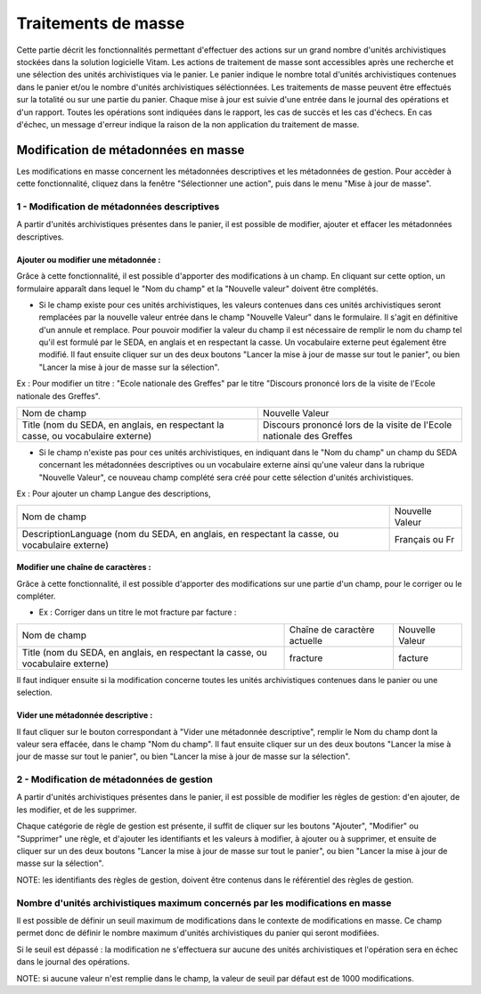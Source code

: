 Traitements de masse
#####################

Cette partie décrit les fonctionnalités permettant d'effectuer des actions sur un grand nombre d'unités archivistiques stockées dans la solution logicielle Vitam. Les actions de traitement de masse sont accessibles après une recherche et une sélection des unités archivistiques via le panier. 
Le panier indique le nombre total d'unités archivistiques contenues dans le panier et/ou le nombre d'unités archivistiques séléctionnées. Les traitements de masse peuvent être effectués sur la totalité ou sur une partie du panier.  
Chaque mise à jour est suivie d'une entrée dans le journal des opérations et d'un rapport. Toutes les opérations sont indiquées dans le rapport, les cas de succès et les cas d'échecs. En cas d'échec, un message d'erreur indique la raison de la non application du traitement de masse. 


Modification de métadonnées en masse
************************************

Les modifications en masse concernent les métadonnées descriptives et les métadonnées de gestion. Pour accèder à cette fonctionnalité, cliquez dans la fenêtre "Sélectionner une action", puis dans le menu "Mise à jour de masse". 


1 - Modification de métadonnées descriptives
============================================

A partir d'unités archivistiques présentes dans le panier, il est possible de modifier, ajouter et effacer les métadonnées descriptives.

.. image:: images/meta_descriptives.png

Ajouter ou modifier une métadonnée : 
------------------------------------

Grâce à cette fonctionnalité, il est possible d'apporter des modifications à un champ. En cliquant sur cette option, un formulaire apparaît dans lequel le "Nom du champ" et la "Nouvelle valeur" doivent être complétés. 
 
* Si le champ existe pour ces unités archivistiques, les valeurs contenues dans ces unités archivistiques seront remplacées par la nouvelle valeur entrée dans le champ "Nouvelle Valeur" dans le formulaire. Il s'agit en définitive d'un annule et remplace. Pour pouvoir modifier la valeur du champ il est nécessaire de remplir le nom du champ tel qu'il est formulé par le SEDA, en anglais et en respectant la casse. Un vocabulaire externe peut également être modifié. Il faut ensuite cliquer sur un des deux boutons "Lancer la mise à jour de masse sur tout le panier", ou bien "Lancer la mise à jour de masse sur la sélection".

Ex : Pour modifier un titre : "Ecole nationale des Greffes" par le titre "Discours prononcé lors de la visite de l'Ecole nationale des Greffes". 

+-------------------------+----------------------------------------------------------------------------+       
|Nom de champ             |  Nouvelle Valeur                                                           |
+-------------------------+----------------------------------------------------------------------------+   
|Title (nom du SEDA,      |  Discours prononcé lors de la visite de l'Ecole nationale des Greffes      |
|en anglais,              |                                                                            |
|en respectant la casse,  |                                                                            |
|ou vocabulaire externe)  |                                                                            |
|                         |                                                                            |
+-------------------------+-----------------------------------+----------------------------------------+ 

* Si le champ n'existe pas pour ces unités archivistiques, en indiquant dans le "Nom du champ" un champ du SEDA concernant les métadonnées descriptives ou un vocabulaire externe ainsi qu'une valeur dans la rubrique "Nouvelle Valeur", ce nouveau champ complété sera créé pour cette sélection d'unités archivistiques. 

Ex : Pour ajouter un champ Langue des descriptions,

+-------------------------+----------------------------------------------------------------------------+       
|Nom de champ             |  Nouvelle Valeur                                                           |
+-------------------------+----------------------------------------------------------------------------+   
|DescriptionLanguage      |  Français ou Fr                                                            |
|(nom du SEDA, en anglais,|                                                                            |
|en respectant la casse,  |                                                                            |
|ou vocabulaire externe)  |                                                                            |
|                         |                                                                            |
+-------------------------+-----------------------------------+----------------------------------------+ 

Modifier une chaîne de caractères : 
-----------------------------------

Grâce à cette fonctionnalité, il est possible d'apporter des modifications sur une partie d'un champ, pour le corriger ou le compléter. 

* Ex : Corriger dans un titre le mot fracture par facture : 

+--------------------------+-----------------------------------+-------------------------+       
| Nom de champ             |   Chaîne de caractère actuelle    |      Nouvelle Valeur    |
+--------------------------+-----------------------------------+-------------------------+   
|Title (nom du SEDA,       |   fracture                        |          facture        |
|en anglais,               |                                   |                         |
|en respectant la casse,   |                                   |                         |
|ou vocabulaire externe)   |                                   |                         |
|                          |                                   |                         |
+--------------------------+-----------------------------------+-------------------------+ 

Il faut indiquer ensuite si la modification concerne toutes les unités archivistiques contenues dans le panier ou une selection. 

Vider une métadonnée descriptive :
----------------------------------
Il faut cliquer sur le bouton correspondant à "Vider une métadonnée descriptive", remplir le Nom du champ dont la valeur sera effacée, dans le champ "Nom du champ". Il faut ensuite cliquer sur un des deux boutons "Lancer la mise à jour de masse sur tout le panier", ou bien "Lancer la mise à jour de masse sur la sélection". 


2 - Modification de métadonnées de gestion 
==========================================

A partir d'unités archivistiques présentes dans le panier, il est possible de modifier les règles de gestion: d'en ajouter, de les modifier, et de les supprimer.

.. image:: images/meta_gestion.png

Chaque catégorie de règle de gestion est présente, il suffit de cliquer sur les boutons "Ajouter", "Modifier" ou "Supprimer" une règle, et d'ajouter les identifiants et les valeurs à modifier, à ajouter ou à supprimer, et ensuite de cliquer sur un des deux boutons "Lancer la mise à jour de masse sur tout le panier", ou bien "Lancer la mise à jour de masse sur la sélection". 

NOTE: les identifiants des règles de gestion, doivent être contenus dans le référentiel des règles de gestion. 


Nombre d'unités archivistiques maximum concernés par les modifications en masse 
===============================================================================

Il est possible de définir un seuil maximum de modifications dans le contexte de modifications en masse. Ce champ permet donc de définir le nombre maximum d'unités archivistiques du panier qui seront modifiées. 

Si le seuil est dépassé : la modification ne s'effectuera sur aucune des unités archivistiques et l'opération sera en échec dans le journal des opérations. 

NOTE: si aucune valeur n'est remplie dans le champ, la valeur de seuil par défaut  est de 1000 modifications. 









